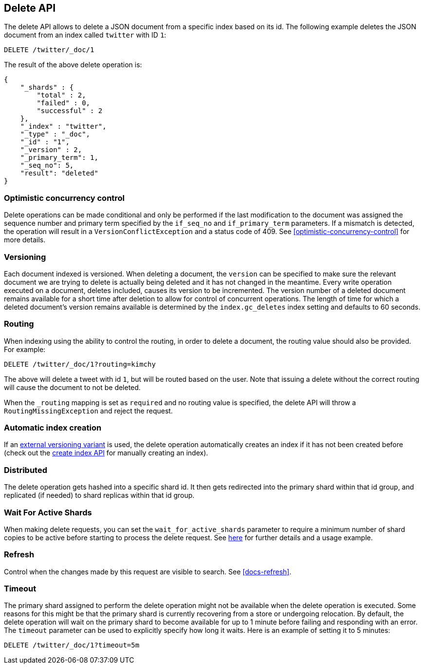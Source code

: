 [[docs-delete]]
== Delete API

The delete API allows to delete a JSON document from a specific
index based on its id. The following example deletes the JSON document
from an index called `twitter` with ID `1`:

[source,js]
--------------------------------------------------
DELETE /twitter/_doc/1
--------------------------------------------------
// CONSOLE
// TEST[setup:twitter]

The result of the above delete operation is:

[source,js]
--------------------------------------------------
{
    "_shards" : {
        "total" : 2,
        "failed" : 0,
        "successful" : 2
    },
    "_index" : "twitter",
    "_type" : "_doc",
    "_id" : "1",
    "_version" : 2,
    "_primary_term": 1,
    "_seq_no": 5,
    "result": "deleted"
}
--------------------------------------------------
// TESTRESPONSE[s/"successful" : 2/"successful" : 1/]
// TESTRESPONSE[s/"_primary_term" : 1/"_primary_term" : $body._primary_term/]
// TESTRESPONSE[s/"_seq_no" : 5/"_seq_no" : $body._seq_no/]

[float]
[[optimistic-concurrency-control-delete]]
=== Optimistic concurrency control

Delete operations can be made conditional and only be performed if the last
modification to the document was assigned the sequence number and primary 
term specified by the `if_seq_no` and `if_primary_term` parameters. If a
mismatch is detected, the operation will result in a `VersionConflictException`
and a status code of 409. See <<optimistic-concurrency-control>> for more details. 

[float]
[[delete-versioning]]
=== Versioning

Each document indexed is versioned. When deleting a document, the `version` can
be specified to make sure the relevant document we are trying to delete is
actually being deleted and it has not changed in the meantime. Every write
operation executed on a document, deletes included, causes its version to be
incremented. The version number of a deleted document remains available for a
short time after deletion to allow for control of concurrent operations. The
length of time for which a deleted document's version remains available is
determined by the `index.gc_deletes` index setting and defaults to 60 seconds.

[float]
[[delete-routing]]
=== Routing

When indexing using the ability to control the routing, in order to
delete a document, the routing value should also be provided. For
example:

////
Example to delete with routing

[source,js]
--------------------------------------------------
PUT /twitter/_doc/1?routing=kimchy
{
    "test": "test"
}
--------------------------------------------------
// CONSOLE
////


[source,js]
--------------------------------------------------
DELETE /twitter/_doc/1?routing=kimchy
--------------------------------------------------
// CONSOLE
// TEST[continued]

The above will delete a tweet with id `1`, but will be routed based on the
user. Note that issuing a delete without the correct routing will cause the
document to not be deleted.

When the `_routing` mapping is set as `required` and no routing value is
specified, the delete API will throw a `RoutingMissingException` and reject
the request.

[float]
[[delete-index-creation]]
=== Automatic index creation

If an <<docs-index_,external versioning variant>> is used,
the delete operation automatically creates an index if it has not been
created before (check out the <<indices-create-index,create index API>>
for manually creating an index).

[float]
[[delete-distributed]]
=== Distributed

The delete operation gets hashed into a specific shard id. It then gets
redirected into the primary shard within that id group, and replicated
(if needed) to shard replicas within that id group.

[float]
[[delete-wait-for-active-shards]]
=== Wait For Active Shards

When making delete requests, you can set the `wait_for_active_shards`
parameter to require a minimum number of shard copies to be active
before starting to process the delete request. See
<<index-wait-for-active-shards,here>> for further details and a usage
example.

[float]
[[delete-refresh]]
=== Refresh

Control when the changes made by this request are visible to search. See
<<docs-refresh>>.


[float]
[[delete-timeout]]
=== Timeout

The primary shard assigned to perform the delete operation might not be
available when the delete operation is executed. Some reasons for this
might be that the primary shard is currently recovering from a store
or undergoing relocation. By default, the delete operation will wait on
the primary shard to become available for up to 1 minute before failing
and responding with an error. The `timeout` parameter can be used to
explicitly specify how long it waits. Here is an example of setting it
to 5 minutes:

[source,js]
--------------------------------------------------
DELETE /twitter/_doc/1?timeout=5m
--------------------------------------------------
// CONSOLE
// TEST[setup:twitter]
